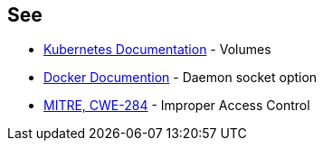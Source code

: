 == See

* https://kubernetes.io/docs/concepts/storage/volumes/#hostpath[Kubernetes Documentation] - Volumes
* https://docs.docker.com/engine/reference/commandline/dockerd/#daemon-socket-option[Docker Documention] - Daemon socket option
* https://cwe.mitre.org/data/definitions/284.html[MITRE, CWE-284] - Improper Access Control
